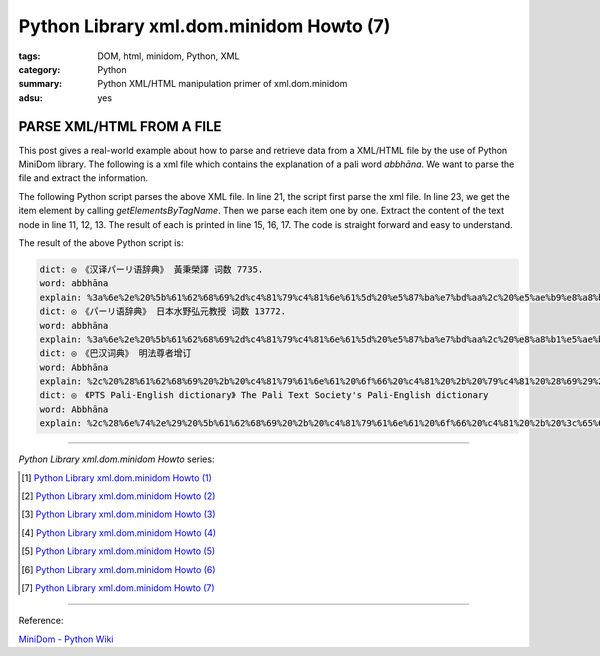 Python Library xml.dom.minidom Howto (7)
########################################

:tags: DOM, html, minidom, Python, XML
:category: Python
:summary: Python XML/HTML manipulation primer of xml.dom.minidom
:adsu: yes


PARSE XML/HTML FROM A FILE
==========================

This post gives a real-world example about how to parse and retrieve data from
a XML/HTML file by the use of Python MiniDom library. The following is a xml
file which contains the explanation of a pali word *abbhāna*.
We want to parse the file and extract the information.

.. show_github_file:: siongui userpages content/articles/2012/05/27/example.xml

The following Python script parses the above XML file. In line 21, the script
first parse the xml file. In line 23, we get the item element by calling
*getElementsByTagName*. Then we parse each item one by one. Extract the content
of the text node in line 11, 12, 13. The result of each is printed in line 15,
16, 17. The code is straight forward and easy to understand.

.. show_github_file:: siongui userpages content/articles/2012/05/27/minidom-howto-7.py

The result of the above Python script is:

.. code-block:: bash

  dict: ◎　《汉译パーリ语辞典》 黃秉榮譯 词数 7735.
  word: abbhāna
  explain: %3a%6e%2e%20%5b%61%62%68%69%2d%c4%81%79%c4%81%6e%61%5d%20%e5%87%ba%e7%bd%aa%2c%20%e5%ae%b9%e8%a8%b1%2c%20%e5%be%a9%e6%ad%b8%28%e6%81%a2%e5%be%a9%e5%8e%9f%e7%8b%80%29%2e
  dict: ◎　《パーリ语辞典》 日本水野弘元教授 词数 13772.
  word: abbhāna
  explain: %3a%6e%2e%20%5b%61%62%68%69%2d%c4%81%79%c4%81%6e%61%5d%20%e5%87%ba%e7%bd%aa%2c%20%e8%a8%b1%e5%ae%b9%2c%20%e5%be%a9%e5%b8%b0%2e
  dict: ◎　《巴汉词典》 明法尊者增订
  word: Abbhāna
  explain: %2c%20%28%61%62%68%69%20%2b%20%c4%81%79%61%6e%61%20%6f%66%20%c4%81%20%2b%20%79%c4%81%20%28%69%29%29%2c%e3%80%90%e4%b8%ad%e3%80%91%e5%a4%8d%e5%bd%92%28%e6%af%94%e4%b8%98%e8%ba%ab%e4%bb%bd%29%28%63%6f%6d%69%6e%67%20%62%61%63%6b%2c%20%72%65%68%61%62%69%6c%69%74%61%74%69%6f%6e%20%6f%66%20%61%20%62%68%69%6b%6b%68%75%20%77%68%6f%20%68%61%73%20%75%6e%64%65%72%67%6f%6e%65%20%61%20%70%65%6e%61%6e%63%65%20%66%6f%72%20%61%6e%20%65%78%70%69%61%62%6c%65%20%6f%66%66%65%6e%63%65%29%e3%80%82
  dict: ◎　《PTS Pali-English dictionary》 The Pali Text Society's Pali-English dictionary
  word: Abbhāna
  explain: %2c%28%6e%74%2e%29%20%5b%61%62%68%69%20%2b%20%c4%81%79%61%6e%61%20%6f%66%20%c4%81%20%2b%20%3c%65%6d%3e%79%c4%81%3c%2f%65%6d%3e%3c%69%3e%20%28%3c%2f%69%3e%3c%65%6d%3e%69%3c%2f%65%6d%3e%3c%69%3e%29%3c%2f%69%3e%5d%20%63%6f%6d%69%6e%67%20%62%61%63%6b%2c%20%72%65%68%61%62%69%6c%69%74%61%74%69%6f%6e%20%6f%66%20%61%20%62%68%69%6b%6b%68%75%20%77%68%6f%20%68%61%73%20%75%6e%64%65%72%67%6f%6e%65%20%61%20%70%65%6e%61%6e%63%65%20%66%6f%72%20%61%6e%20%65%78%70%69%61%62%6c%65%20%6f%66%66%65%6e%63%65%20%56%69%6e%2e%49%2c%34%39%20%28%c2%b0%c3%a2%72%61%68%61%29%2c%20%35%33%20%28%69%64%2e%29%2c%20%31%34%33%2c%20%33%32%37%3b%20%49%49%2c%33%33%2c%20%34%30%2c%20%31%36%32%3b%20%41%2e%49%2c%39%39%2e%20%2d%2d%20%43%70%2e%20%3c%69%3e%61%62%62%68%65%74%69%3c%2f%69%3e%2e%20%28%50%61%67%65%20%36%30%29


----

*Python Library xml.dom.minidom Howto* series:

.. [1] `Python Library xml.dom.minidom Howto (1) <{filename}../24/python-xml-dom-minidom-howto-1%en.rst>`_

.. [2] `Python Library xml.dom.minidom Howto (2) <{filename}../24/python-xml-dom-minidom-howto-2%en.rst>`_

.. [3] `Python Library xml.dom.minidom Howto (3) <{filename}../24/python-xml-dom-minidom-howto-3%en.rst>`_

.. [4] `Python Library xml.dom.minidom Howto (4) <{filename}../24/python-xml-dom-minidom-howto-4%en.rst>`_

.. [5] `Python Library xml.dom.minidom Howto (5) <{filename}../24/python-xml-dom-minidom-howto-5%en.rst>`_

.. [6] `Python Library xml.dom.minidom Howto (6) <{filename}../24/python-xml-dom-minidom-howto-6%en.rst>`_

.. [7] `Python Library xml.dom.minidom Howto (7) <{filename}python-xml-dom-minidom-howto-7%en.rst>`_

----

Reference:

`MiniDom - Python Wiki <https://wiki.python.org/moin/MiniDom>`_
